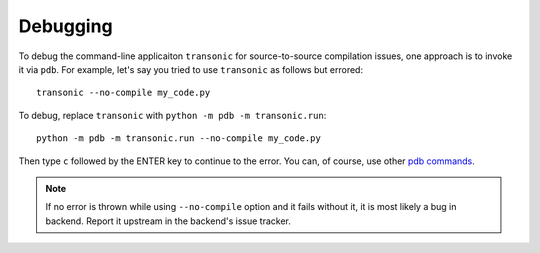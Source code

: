 Debugging
=========

To debug the command-line applicaiton ``transonic`` for source-to-source
compilation issues, one approach is to invoke it via ``pdb``. For example,
let's say you tried to use ``transonic`` as follows but errored::

    transonic --no-compile my_code.py

To debug, replace ``transonic`` with ``python -m pdb -m transonic.run``::

    python -m pdb -m transonic.run --no-compile my_code.py

Then type ``c`` followed by the ENTER key to continue to the error. You can, of
course, use other `pdb commands`_.

.. _pdb commands: https://docs.python.org/3/library/pdb.html#debugger-commands

.. note::

    If no error is thrown while using ``--no-compile`` option and it fails
    without it, it is most likely a bug in backend. Report it upstream in the
    backend's issue tracker.


